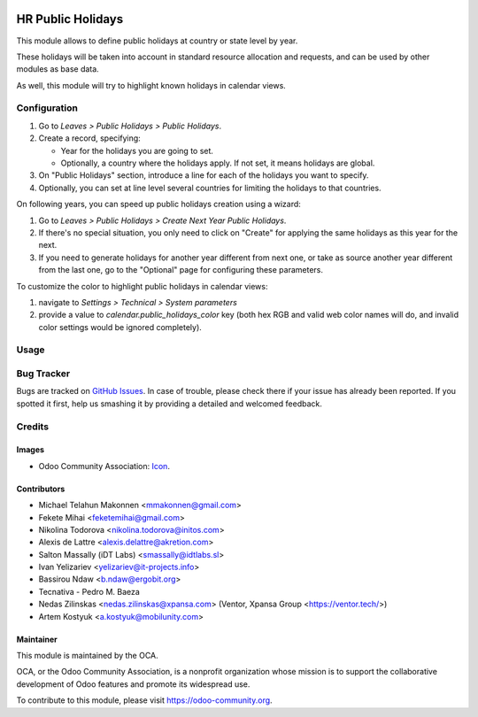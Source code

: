 .. image:: https://img.shields.io/badge/licence-AGPL--3-blue.svg
   :target: http://www.gnu.org/licenses/agpl-3.0-standalone.html
   :alt: License: AGPL-3

==================
HR Public Holidays
==================

This module allows to define public holidays at country or state level by year.

These holidays will be taken into account in standard resource allocation and
requests, and can be used by other modules as base data.

As well, this module will try to highlight known holidays in calendar views.

Configuration
=============

#. Go to *Leaves > Public Holidays > Public Holidays*.
#. Create a record, specifying:

   * Year for the holidays you are going to set.
   * Optionally, a country where the holidays apply. If not set, it means
     holidays are global.
#. On "Public Holidays" section, introduce a line for each of the holidays
   you want to specify.
#. Optionally, you can set at line level several countries for limiting the
   holidays to that countries.

On following years, you can speed up public holidays creation using a wizard:

#. Go to *Leaves > Public Holidays > Create Next Year Public Holidays*.
#. If there's no special situation, you only need to click on "Create" for
   applying the same holidays as this year for the next.
#. If you need to generate holidays for another year different from next one,
   or take as source another year different from the last one, go to the
   "Optional" page for configuring these parameters.

To customize the color to highlight public holidays in calendar views:

#. navigate to *Settings > Technical > System parameters*
#. provide a value to `calendar.public_holidays_color` key (both hex RGB and
   valid web color names will do, and invalid color settings would be ignored
   completely).

Usage
=====

.. image:: https://odoo-community.org/website/image/ir.attachment/5784_f2813bd/datas
   :alt: Try me on Runbot
   :target: https://runbot.odoo-community.org/runbot/116/10.0

Bug Tracker
===========

Bugs are tracked on `GitHub Issues
<https://github.com/OCA/hr/issues>`_. In case of trouble, please
check there if your issue has already been reported. If you spotted it first,
help us smashing it by providing a detailed and welcomed feedback.

Credits
=======

Images
------

* Odoo Community Association: `Icon <https://github.com/OCA/maintainer-tools/blob/master/template/module/static/description/icon.svg>`_.

Contributors
------------

* Michael Telahun Makonnen <mmakonnen@gmail.com>
* Fekete Mihai <feketemihai@gmail.com>
* Nikolina Todorova <nikolina.todorova@initos.com>
* Alexis de Lattre <alexis.delattre@akretion.com>
* Salton Massally (iDT Labs) <smassally@idtlabs.sl>
* Ivan Yelizariev <yelizariev@it-projects.info>
* Bassirou Ndaw <b.ndaw@ergobit.org>
* Tecnativa - Pedro M. Baeza
* Nedas Zilinskas <nedas.zilinskas@xpansa.com> (Ventor, Xpansa Group <https://ventor.tech/>)
* Artem Kostyuk <a.kostyuk@mobilunity.com>

Maintainer
----------

.. image:: https://odoo-community.org/logo.png
   :alt: Odoo Community Association
   :target: https://odoo-community.org

This module is maintained by the OCA.

OCA, or the Odoo Community Association, is a nonprofit organization whose
mission is to support the collaborative development of Odoo features and
promote its widespread use.

To contribute to this module, please visit https://odoo-community.org.
